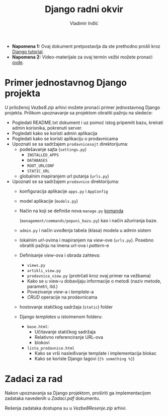 #+title: Django radni okvir
#+author: Vladimir Inđić
#+OPTIONS: toc:nil
#+OPTIONS: date:nil


- *Napomena 1:* Ovaj dokument pretpostavlja da ste prethodno prošli kroz [[https://docs.djangoproject.com/en/3.2/intro/tutorial01/][Django tutorial]].
- *Napomena 2:* Video-materijale za ovaj termin vežbi možete pronaći [[https://drive.google.com/file/d/1M58H_HgpgMzDBokurFNZtqnAesMrN-xz/view?usp=sharing][ovde]]. 

* Primer jednostavnog Django projekta

U priloženoj /Vezbe8.zip/ arhivi možete pronaći primer jednostavnog Django projekta.
Prilikom upoznavanje sa projektom obratiti pažnju na sledeće:
- Pogledati README.txt dokument i uz pomoć istog pripemiti bazu, kreirati admin korisnika,
  pokrenuti server.
- Pogledati kako se koristi admin aplikacija
- Pogledati kako se koristi aplikaciju o prodavnicama
- Upoznati se sa sadržajem ~prodavnicesajt~ direktorijuma:
  - podešavanje sajta (~settings.py~)
    - ~INSTALLED_APPS~
    - ~DATABASES~
    - ~ROOT_URLCONF~
    - ~STATIC_URL~
  - globalnim mapiranjem url putanja (~urls.py~)
- Upoznati se sa sadržajem ~prodavnice~ direktorijuma:
  + konfiguracija aplikacije ~apps.py~ i ~AppConfig~
  + model aplikacije (~models.py~)
  + Način na koji se definiše nova ~manage.py~ [[https://docs.djangoproject.com/en/3.2/howto/custom-management-commands/][komanda]]
  
    (~management/commands/popuni_bazu.py~) kao i način ažuriranja baze.
  + ~admin.py~ i način uvođenja tabela (klasa) modela u admin sistem
  + lokalnim /url/-ovima i mapiranjem na /view/-ove (~urls.py~).
    Posebno obratiti pažnju na imena /url/-ova i /pattern/-e
  + Definisanje /view/-ova i obrada zahteva:
    + ~views.py~
    + ~artikli_view.py~
    + ~prodavnica_view.py~ (protrčati kroz ovaj primer na vežbama)
    + Kako se u view-u dobavljaju informacije o metodi (naziv metode, parametri, itd.)
    + Povezivanje /view/-a i /template/-a
    + /CRUD/ operacije na prodavnicama
  + hostovanje statičkog sadržaja (~static~) folder
  + Django /templates/ u istoimenom folderu:
    - ~base.html~:
      - Učitavanje statičkog sadržaja
      - Relativno referenciranje URL-ova
      - blokovi
    - ~lista_prodavnice.html~
      - Kako se vrši nasleđivanje template i implementacija blokac
      - Kako se koriste Django tagovi (~{% something %}~)

* Zadaci za rad
  Nakon upoznavanja sa Django projektom, proširiti ga implementacijom zadataka
  navedenih u /Zadaci.pdf/ dokumentu.

  Rešenja zadataka dostupna su u /Vezbe8Resenje.zip/ arhivi.
